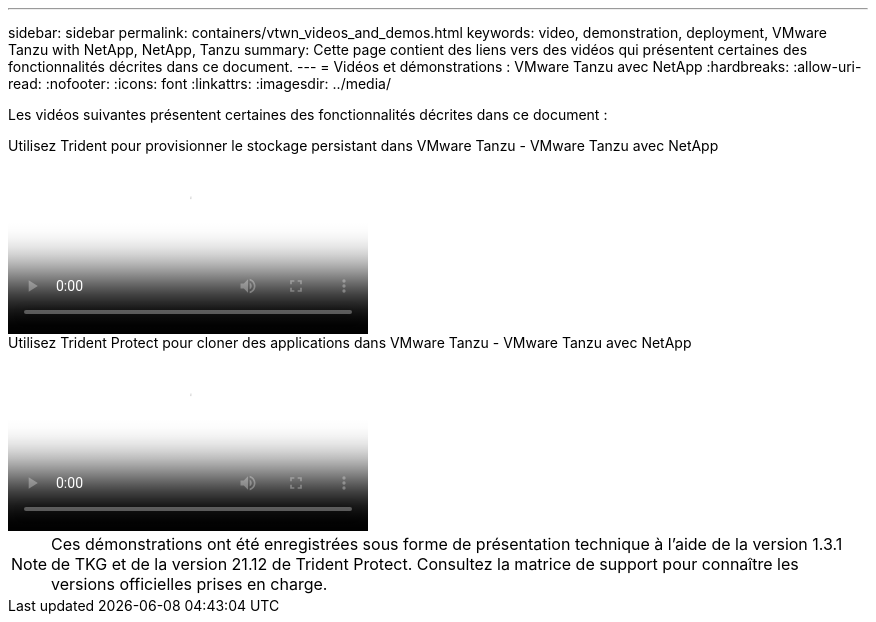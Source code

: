 ---
sidebar: sidebar 
permalink: containers/vtwn_videos_and_demos.html 
keywords: video, demonstration, deployment, VMware Tanzu with NetApp, NetApp, Tanzu 
summary: Cette page contient des liens vers des vidéos qui présentent certaines des fonctionnalités décrites dans ce document. 
---
= Vidéos et démonstrations : VMware Tanzu avec NetApp
:hardbreaks:
:allow-uri-read: 
:nofooter: 
:icons: font
:linkattrs: 
:imagesdir: ../media/


[role="lead"]
Les vidéos suivantes présentent certaines des fonctionnalités décrites dans ce document :

.Utilisez Trident pour provisionner le stockage persistant dans VMware Tanzu - VMware Tanzu avec NetApp
video::8db3092b-3468-4754-b2d7-b01200fbb38d[panopto,width=360]
.Utilisez Trident Protect pour cloner des applications dans VMware Tanzu - VMware Tanzu avec NetApp
video::01aff358-a0a2-4c4f-9062-b01200fb9abd[panopto,width=360]

NOTE: Ces démonstrations ont été enregistrées sous forme de présentation technique à l'aide de la version 1.3.1 de TKG et de la version 21.12 de Trident Protect. Consultez la matrice de support pour connaître les versions officielles prises en charge.
